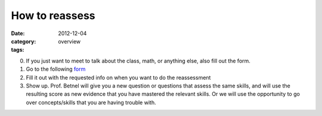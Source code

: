 How to reassess 
###############

:date: 2012-12-04
:category: overview
:tags:

0. If you just want to meet to talk about the class, math, or anything else, also fill out the form.

1. Go to the following form_

2. Fill it out with the requested info on when you want to do the reassessment

3. Show up. Prof. Betnel will give you a new question or questions that assess the same skills, and will use the resulting score as new evidence that you have mastered the relevant skills. Or we will use the opportunity to go over concepts/skills that you are having trouble with.

.. _form: http://betnel.youcanbook.me/
.. _form2: https://docs.google.com/spreadsheet/embeddedform?formkey=dE56ZnlvYnFIZnJJNURweldsZWo2WXc6MQ 
 
